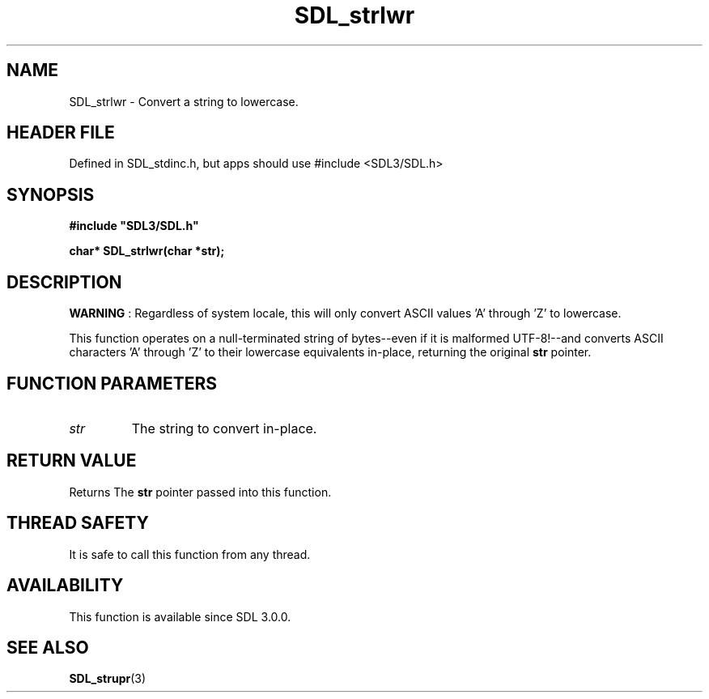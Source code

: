 .\" This manpage content is licensed under Creative Commons
.\"  Attribution 4.0 International (CC BY 4.0)
.\"   https://creativecommons.org/licenses/by/4.0/
.\" This manpage was generated from SDL's wiki page for SDL_strlwr:
.\"   https://wiki.libsdl.org/SDL_strlwr
.\" Generated with SDL/build-scripts/wikiheaders.pl
.\"  revision SDL-3.1.1-no-vcs
.\" Please report issues in this manpage's content at:
.\"   https://github.com/libsdl-org/sdlwiki/issues/new
.\" Please report issues in the generation of this manpage from the wiki at:
.\"   https://github.com/libsdl-org/SDL/issues/new?title=Misgenerated%20manpage%20for%20SDL_strlwr
.\" SDL can be found at https://libsdl.org/
.de URL
\$2 \(laURL: \$1 \(ra\$3
..
.if \n[.g] .mso www.tmac
.TH SDL_strlwr 3 "SDL 3.1.1" "SDL" "SDL3 FUNCTIONS"
.SH NAME
SDL_strlwr \- Convert a string to lowercase\[char46]
.SH HEADER FILE
Defined in SDL_stdinc\[char46]h, but apps should use #include <SDL3/SDL\[char46]h>

.SH SYNOPSIS
.nf
.B #include \(dqSDL3/SDL.h\(dq
.PP
.BI "char* SDL_strlwr(char *str);
.fi
.SH DESCRIPTION

.B WARNING
: Regardless of system locale, this will only convert ASCII
values 'A' through 'Z' to lowercase\[char46]

This function operates on a null-terminated string of bytes--even if it is
malformed UTF-8!--and converts ASCII characters 'A' through 'Z' to their
lowercase equivalents in-place, returning the original
.BR str
pointer\[char46]

.SH FUNCTION PARAMETERS
.TP
.I str
The string to convert in-place\[char46]
.SH RETURN VALUE
Returns The
.BR str
pointer passed into this function\[char46]

.SH THREAD SAFETY
It is safe to call this function from any thread\[char46]

.SH AVAILABILITY
This function is available since SDL 3\[char46]0\[char46]0\[char46]

.SH SEE ALSO
.BR SDL_strupr (3)
